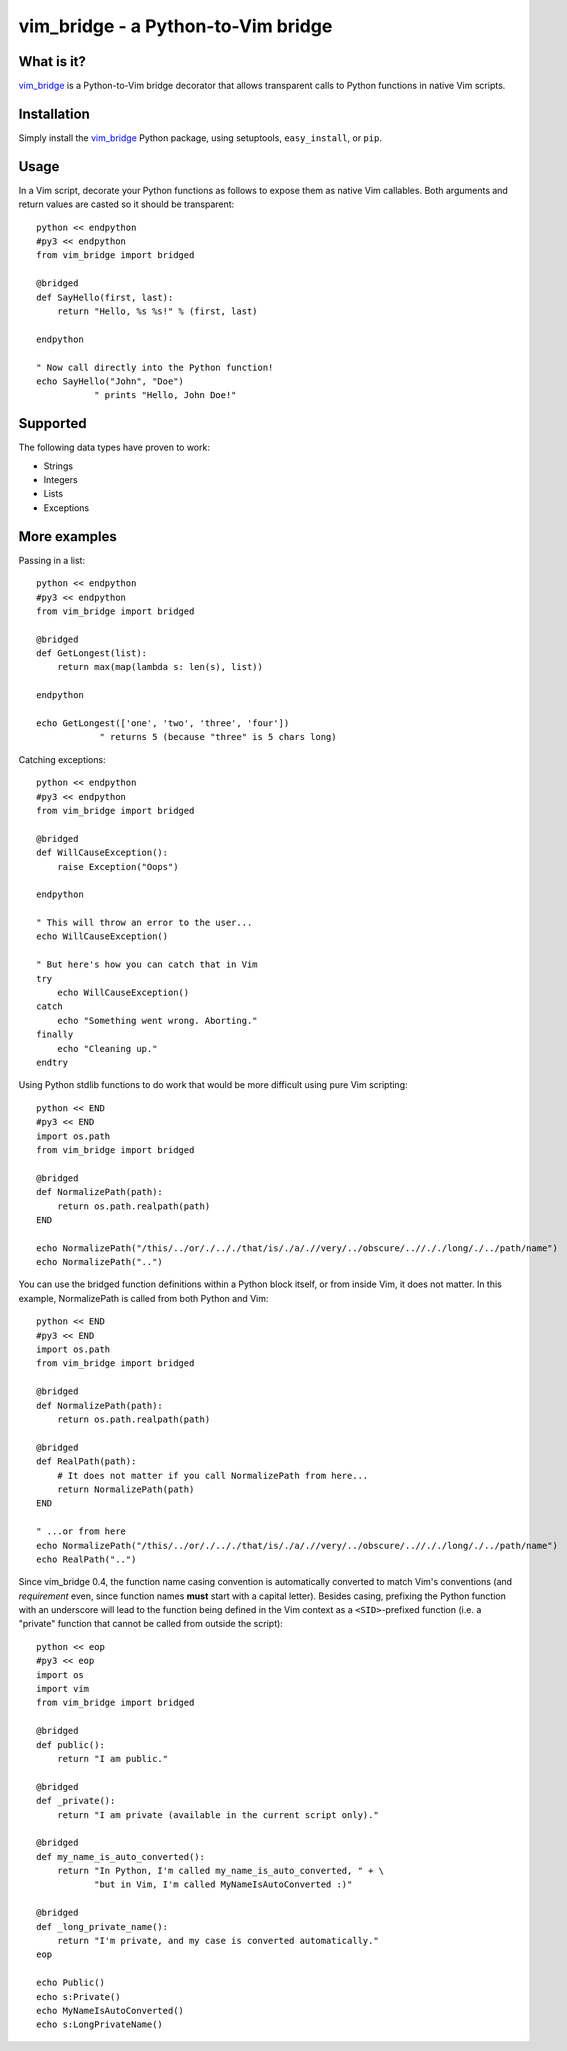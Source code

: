 =====================================
 vim_bridge - a Python-to-Vim bridge
=====================================

.. image:: http://stillmaintained.com/nvie/vim_bridge.png

What is it?
-----------
vim_bridge_ is a Python-to-Vim bridge decorator that allows transparent calls
to Python functions in native Vim scripts.


Installation
------------
Simply install the vim_bridge_ Python package, using setuptools,
``easy_install``, or ``pip``.


.. _vim_bridge: http://pypi.python.org/pypi/vim_bridge/


Usage
-----
In a Vim script, decorate your Python functions as follows to expose them as
native Vim callables.  Both arguments and return values are casted so it should
be transparent::

    python << endpython
    #py3 << endpython
    from vim_bridge import bridged

    @bridged
    def SayHello(first, last):
        return "Hello, %s %s!" % (first, last)

    endpython

    " Now call directly into the Python function!
    echo SayHello("John", "Doe")
               " prints "Hello, John Doe!"


Supported
---------
The following data types have proven to work:

* Strings
* Integers
* Lists
* Exceptions


More examples
-------------
Passing in a list::

    python << endpython
    #py3 << endpython
    from vim_bridge import bridged

    @bridged
    def GetLongest(list):
        return max(map(lambda s: len(s), list))

    endpython

    echo GetLongest(['one', 'two', 'three', 'four'])
                " returns 5 (because "three" is 5 chars long)


Catching exceptions::

    python << endpython
    #py3 << endpython
    from vim_bridge import bridged

    @bridged
    def WillCauseException():
        raise Exception("Oops")

    endpython

    " This will throw an error to the user...
    echo WillCauseException()

    " But here's how you can catch that in Vim
    try
        echo WillCauseException()
    catch
        echo "Something went wrong. Aborting."
    finally
        echo "Cleaning up."
    endtry


Using Python stdlib functions to do work that would be more difficult using
pure Vim scripting::

    python << END
    #py3 << END
    import os.path
    from vim_bridge import bridged

    @bridged
    def NormalizePath(path):
        return os.path.realpath(path)
    END

    echo NormalizePath("/this/../or/./.././that/is/./a/.//very/../obscure/..//././long/./../path/name")
    echo NormalizePath("..")


You can use the bridged function definitions within a Python block itself, or
from inside Vim, it does not matter.  In this example, NormalizePath is called
from both Python and Vim::

    python << END
    #py3 << END
    import os.path
    from vim_bridge import bridged

    @bridged
    def NormalizePath(path):
        return os.path.realpath(path)

    @bridged
    def RealPath(path):
        # It does not matter if you call NormalizePath from here...
        return NormalizePath(path)
    END

    " ...or from here
    echo NormalizePath("/this/../or/./.././that/is/./a/.//very/../obscure/..//././long/./../path/name")
    echo RealPath("..")


Since vim_bridge 0.4, the function name casing convention is automatically
converted to match Vim's conventions (and *requirement* even, since function
names **must** start with a capital letter).  Besides casing, prefixing the
Python function with an underscore will lead to the function being defined in
the Vim context as a ``<SID>``-prefixed function (i.e. a "private" function
that cannot be called from outside the script)::

    python << eop
    #py3 << eop
    import os
    import vim
    from vim_bridge import bridged

    @bridged
    def public():
        return "I am public."

    @bridged
    def _private():
        return "I am private (available in the current script only)."

    @bridged
    def my_name_is_auto_converted():
        return "In Python, I'm called my_name_is_auto_converted, " + \
               "but in Vim, I'm called MyNameIsAutoConverted :)"

    @bridged
    def _long_private_name():
        return "I'm private, and my case is converted automatically."
    eop

    echo Public()
    echo s:Private()
    echo MyNameIsAutoConverted()
    echo s:LongPrivateName()

